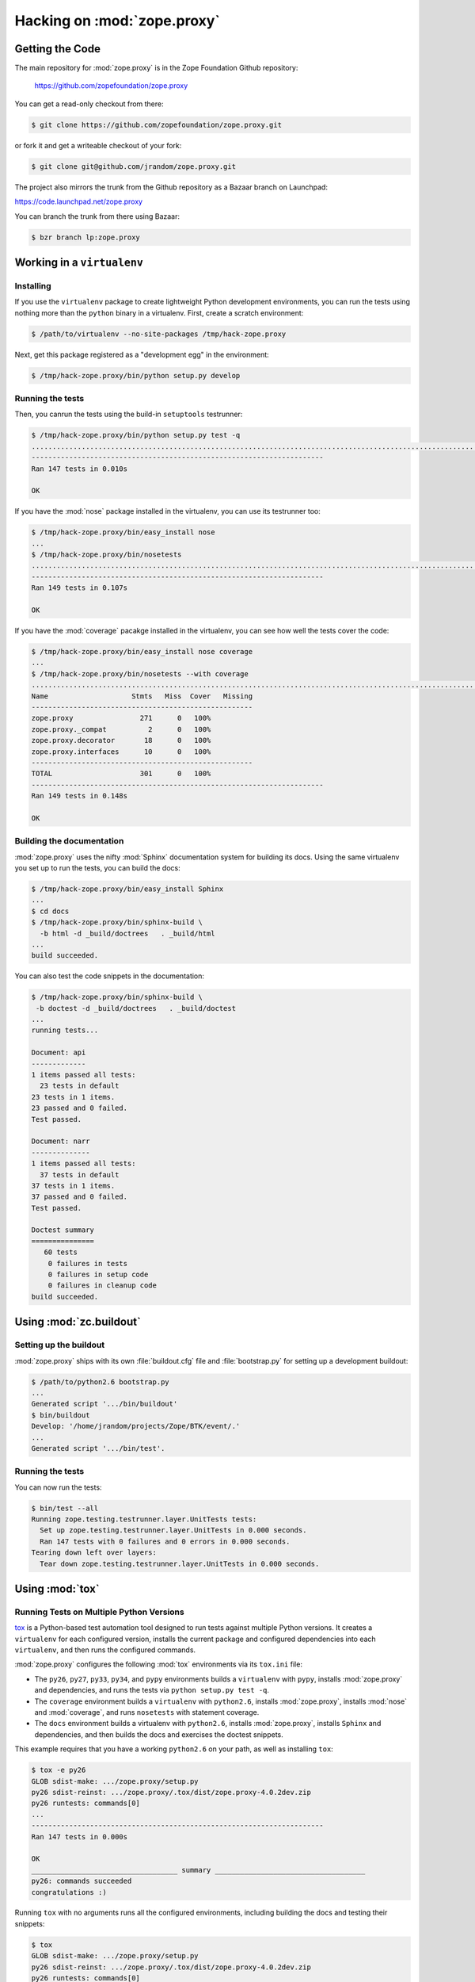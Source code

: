 Hacking on :mod:`zope.proxy`
============================


Getting the Code
################

The main repository for :mod:`zope.proxy` is in the Zope Foundation
Github repository:

  https://github.com/zopefoundation/zope.proxy

You can get a read-only checkout from there:

.. code-block:: sh

   $ git clone https://github.com/zopefoundation/zope.proxy.git

or fork it and get a writeable checkout of your fork:

.. code-block:: sh

   $ git clone git@github.com/jrandom/zope.proxy.git

The project also mirrors the trunk from the Github repository as a
Bazaar branch on Launchpad:

https://code.launchpad.net/zope.proxy

You can branch the trunk from there using Bazaar:

.. code-block:: sh

   $ bzr branch lp:zope.proxy


Working in a ``virtualenv``
###########################

Installing
----------

If you use the ``virtualenv`` package to create lightweight Python
development environments, you can run the tests using nothing more
than the ``python`` binary in a virtualenv.  First, create a scratch
environment:

.. code-block:: sh

   $ /path/to/virtualenv --no-site-packages /tmp/hack-zope.proxy

Next, get this package registered as a "development egg" in the
environment:

.. code-block:: sh

   $ /tmp/hack-zope.proxy/bin/python setup.py develop

Running the tests
-----------------

Then, you canrun the tests using the build-in ``setuptools`` testrunner:

.. code-block:: sh

   $ /tmp/hack-zope.proxy/bin/python setup.py test -q
   ...................................................................................................................................................
   ----------------------------------------------------------------------
   Ran 147 tests in 0.010s
   
   OK
   

If you have the :mod:`nose` package installed in the virtualenv, you can
use its testrunner too:

.. code-block:: sh

   $ /tmp/hack-zope.proxy/bin/easy_install nose
   ...
   $ /tmp/hack-zope.proxy/bin/nosetests
   .....................................................................................................................................................
   ----------------------------------------------------------------------
   Ran 149 tests in 0.107s
   
   OK

If you have the :mod:`coverage` pacakge installed in the virtualenv,
you can see how well the tests cover the code:

.. code-block:: sh

   $ /tmp/hack-zope.proxy/bin/easy_install nose coverage
   ...
   $ /tmp/hack-zope.proxy/bin/nosetests --with coverage
   .....................................................................................................................................................
   Name                    Stmts   Miss  Cover   Missing
   -----------------------------------------------------
   zope.proxy                271      0   100%   
   zope.proxy._compat          2      0   100%   
   zope.proxy.decorator       18      0   100%   
   zope.proxy.interfaces      10      0   100%   
   -----------------------------------------------------
   TOTAL                     301      0   100%   
   ----------------------------------------------------------------------
   Ran 149 tests in 0.148s
   
   OK


Building the documentation
--------------------------

:mod:`zope.proxy` uses the nifty :mod:`Sphinx` documentation system
for building its docs.  Using the same virtualenv you set up to run the
tests, you can build the docs:

.. code-block:: sh

   $ /tmp/hack-zope.proxy/bin/easy_install Sphinx
   ...
   $ cd docs
   $ /tmp/hack-zope.proxy/bin/sphinx-build \
     -b html -d _build/doctrees   . _build/html
   ...
   build succeeded.

You can also test the code snippets in the documentation:

.. code-block:: sh

   $ /tmp/hack-zope.proxy/bin/sphinx-build \
    -b doctest -d _build/doctrees   . _build/doctest
   ...
   running tests...

   Document: api
   -------------
   1 items passed all tests:
     23 tests in default
   23 tests in 1 items.
   23 passed and 0 failed.
   Test passed.

   Document: narr
   --------------
   1 items passed all tests:
     37 tests in default
   37 tests in 1 items.
   37 passed and 0 failed.
   Test passed.

   Doctest summary
   ===============
      60 tests
       0 failures in tests
       0 failures in setup code
       0 failures in cleanup code
   build succeeded.



Using :mod:`zc.buildout`
########################

Setting up the buildout
-----------------------

:mod:`zope.proxy` ships with its own :file:`buildout.cfg` file and
:file:`bootstrap.py` for setting up a development buildout:

.. code-block:: sh

   $ /path/to/python2.6 bootstrap.py
   ...
   Generated script '.../bin/buildout'
   $ bin/buildout
   Develop: '/home/jrandom/projects/Zope/BTK/event/.'
   ...
   Generated script '.../bin/test'.

Running the tests
-----------------

You can now run the tests:

.. code-block:: sh

   $ bin/test --all
   Running zope.testing.testrunner.layer.UnitTests tests:
     Set up zope.testing.testrunner.layer.UnitTests in 0.000 seconds.
     Ran 147 tests with 0 failures and 0 errors in 0.000 seconds.
   Tearing down left over layers:
     Tear down zope.testing.testrunner.layer.UnitTests in 0.000 seconds.



Using :mod:`tox`
################

Running Tests on Multiple Python Versions
-----------------------------------------

`tox <http://tox.testrun.org/latest/>`_ is a Python-based test automation
tool designed to run tests against multiple Python versions.  It creates
a ``virtualenv`` for each configured version, installs the current package
and configured dependencies into each ``virtualenv``, and then runs the
configured commands.
   
:mod:`zope.proxy` configures the following :mod:`tox` environments via
its ``tox.ini`` file:

- The ``py26``, ``py27``, ``py33``, ``py34``, and ``pypy`` environments
  builds a ``virtualenv`` with ``pypy``,
  installs :mod:`zope.proxy` and dependencies, and runs the tests
  via ``python setup.py test -q``.

- The ``coverage`` environment builds a ``virtualenv`` with ``python2.6``,
  installs :mod:`zope.proxy`, installs
  :mod:`nose` and :mod:`coverage`, and runs ``nosetests`` with statement
  coverage.

- The ``docs`` environment builds a virtualenv with ``python2.6``, installs
  :mod:`zope.proxy`, installs ``Sphinx`` and
  dependencies, and then builds the docs and exercises the doctest snippets.

This example requires that you have a working ``python2.6`` on your path,
as well as installing ``tox``:

.. code-block:: sh

   $ tox -e py26
   GLOB sdist-make: .../zope.proxy/setup.py
   py26 sdist-reinst: .../zope.proxy/.tox/dist/zope.proxy-4.0.2dev.zip
   py26 runtests: commands[0]
   ...
   ----------------------------------------------------------------------
   Ran 147 tests in 0.000s

   OK
   ___________________________________ summary ____________________________________
   py26: commands succeeded
   congratulations :)

Running ``tox`` with no arguments runs all the configured environments,
including building the docs and testing their snippets:

.. code-block:: sh

   $ tox
   GLOB sdist-make: .../zope.proxy/setup.py
   py26 sdist-reinst: .../zope.proxy/.tox/dist/zope.proxy-4.0.2dev.zip
   py26 runtests: commands[0]
   ...
   Doctest summary
   ===============
    60 tests
      0 failures in tests
      0 failures in setup code
      0 failures in cleanup code
   build succeeded.
   ___________________________________ summary ____________________________________
   py26: commands succeeded
   py27: commands succeeded
   py32: commands succeeded
   pypy: commands succeeded
   coverage: commands succeeded
   docs: commands succeeded
   congratulations :)


Contributing to :mod:`zope.proxy`
#################################

Submitting a Bug Report
-----------------------

:mod:`zope.proxy` tracks its bugs on Github:

  https://github.com/zopefoundation/zope.proxy/issues

Please submit bug reports and feature requests there.


Sharing Your Changes
--------------------

.. note::

   Please ensure that all tests are passing before you submit your code.
   If possible, your submission should include new tests for new features
   or bug fixes, although it is possible that you may have tested your
   new code by updating existing tests.

If have made a change you would like to share, the best route is to fork
the Githb repository, check out your fork, make your changes on a branch
in your fork, and push it.  You can then submit a pull request from your
branch:

  https://github.com/zopefoundation/zope.proxy/pulls

If you branched the code from Launchpad using Bazaar, you have another
option:  you can "push" your branch to Launchpad:

.. code-block:: sh

   $ bzr push lp:~jrandom/zope.proxy/cool_feature

After pushing your branch, you can link it to a bug report on Github,
or request that the maintainers merge your branch using the Launchpad
"merge request" feature.
